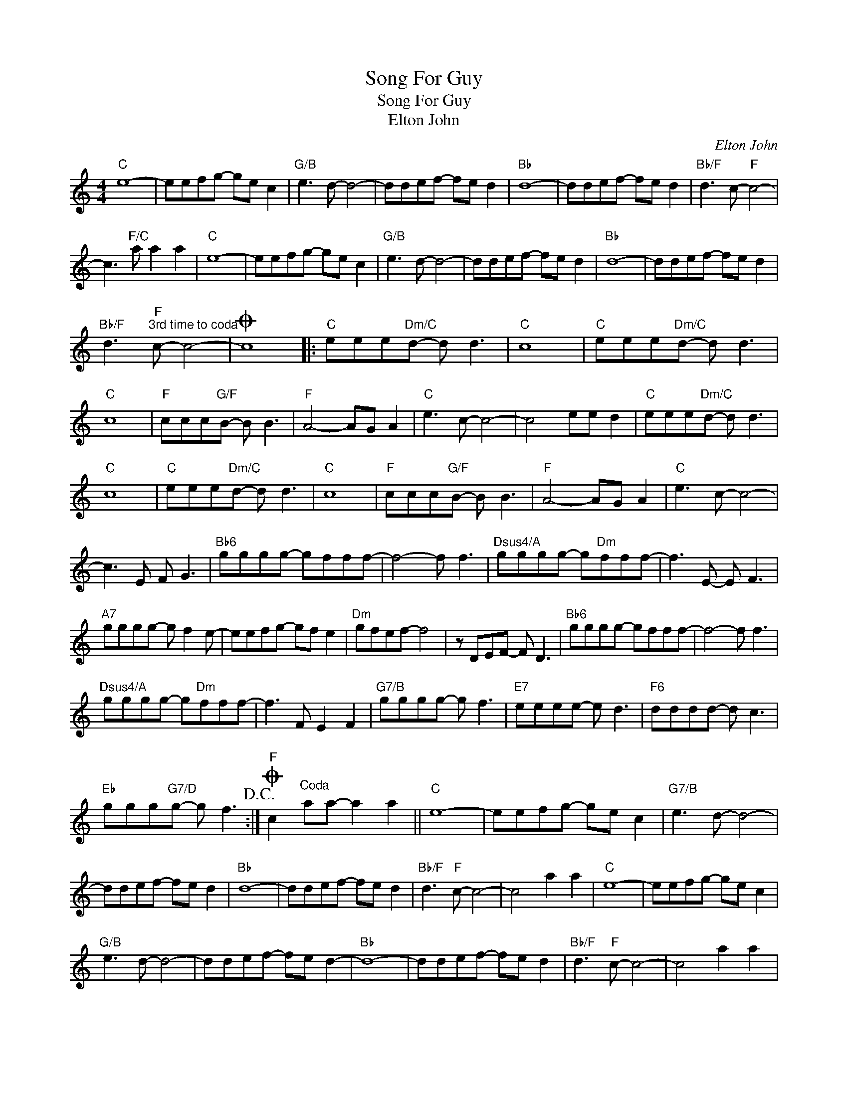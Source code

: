 X:1
T:Song For Guy
T:Song For Guy
T:Elton John
C:Elton John
Z:All Rights Reserved
L:1/8
M:4/4
K:C
V:1 treble 
%%MIDI program 40
%%MIDI control 7 100
%%MIDI control 10 64
V:1
"C" e8- | eefg- ge c2 |"G/B" e3 d- d4- | ddef- fe d2 |"Bb" d8- | ddef- fe d2 |"Bb/F" d3 c-"F" c4- | %7
w: |||||||
 c3"F/C" a a2 a2 |"C" e8- | eefg- ge c2 |"G/B" e3 d- d4- | ddef- fe d2 |"Bb" d8- | ddef- fe d2 | %14
w: |||||||
"Bb/F" d3"F""^3rd time to coda" c- c4- |O c8 |:"C" eee"Dm/C"d- d d3 |"C" c8 |"C" eee"Dm/C"d- d d3 | %19
w: |||||
"C" c8 |"F" ccc"G/F"B- B B3 |"F" A4- AG A2 |"C" e3 c- c4- | c4 ee d2 |"C" eee"Dm/C"d- d d3 | %25
w: ||||||
"C" c8 |"C" eee"Dm/C"d- d d3 |"C" c8 |"F" ccc"G/F"B- B B3 |"F" A4- AG A2 |"C" e3 c- c4- | %31
w: ||||||
 c3 E F G3 |"Bb6" gggg- gfff- | f4- f f3 |"Dsus4/A" gggg- g"Dm"fff- | f3 E- E F3 | %36
w: |||||
"A7" gggg- g f2 e- | eefg- gf e2 |"Dm" gfef- f4 | z DEF- F D3 |"Bb6" gggg- gfff- | f4- f f3 | %42
w: ||||||
"Dsus4/A" gggg- g"Dm"fff- | f3 F E2 F2 |"G7/B" gggg- g f3 |"E7" eeee- e d3 |"F6" dddd- d c3 | %47
w: |||||
"Eb" ggg"G7/D"g- g f3!D.C.! :|O"^F" c2"^Coda" aa- a2 a2 ||"C" e8- | eefg- ge c2 |"G7/B" e3 d- d4- | %52
w: |||||
 ddef- fe d2 |"Bb" d8- | ddef- fe d2 |"Bb/F" d3"F" c- c4- | c4 a2 a2 |"C" e8- | eefg- ge c2 | %59
w: |||||||
"G/B" e3 d- d4- | ddef- fe d2- |"Bb" d8- | ddef- fe d2 |"Bb/F" d3"F" c- c4- | c4 a2 a2 |: %65
w: ||||||
"C" E2 z2 z4 | z EFG- GE C2 |"G/B" E3 D- D2 z2 | z DEF- FE D2 |"Bb" D2 z2 z4 | z DEF- FE D2 | %71
w: Life|is- n't ev- * er- y|thing * *|is- n't ev- * er- y-|thing|is- n't ev- * er- y-|
"Bb/F" D3"F" C- C2 z2 | z8 |1"C" E2 z2 z4 || z EFG- GE C2 |"G/B" E3 D- D2 z2 | z DEF- FE D2 | %77
w: thing * *||Life|is- n't ev- er- * y-|thing * *|is- n't ev- * er- y-|
"Bb" D2 z2 z4 | z DEF- FE D2 |"Bb/F" D3"F" C- C2 z2 | z8 ::2"C" g8- || g6 g2 |"G/B" g8- | g6 g2 | %85
w: thing,|is- n't ev- * er- y-|thing * *||Life||life||
"Bb" _b8- | b6 _b2 |"F" a8- |1 a4 a2 a2 :|2 a8- |: a8- |"^Repeat to fade" a8 :| %92
w: life||life|||life||

